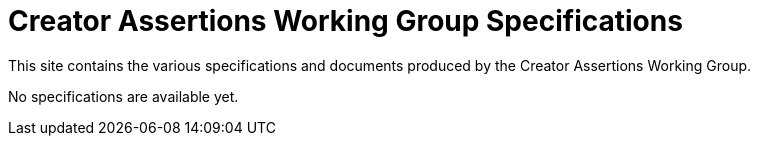 = Creator Assertions Working Group Specifications

This site contains the various specifications and documents produced by the Creator Assertions Working Group.

No specifications are available yet.
